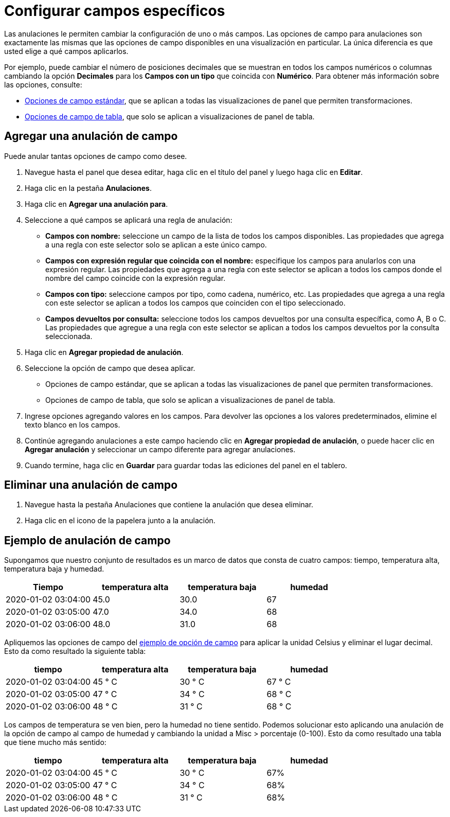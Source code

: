 = Configurar campos específicos

Las anulaciones le permiten cambiar la configuración de uno o más campos. Las opciones de campo para anulaciones son exactamente las mismas que las opciones de campo disponibles en una visualización en particular. La única diferencia es que usted elige a qué campos aplicarlos.

Por ejemplo, puede cambiar el número de posiciones decimales que se muestran en todos los campos numéricos o columnas cambiando la opción *Decimales* para los *Campos con un tipo* que coincida con *Numérico*. Para obtener más información sobre las opciones, consulte:

* xref:paneles/opciones-de-campo-y-anulaciones/opciones-de-campo-estandar.adoc[Opciones de campo estándar], que se aplican a todas las visualizaciones de panel que permiten transformaciones.
* xref:paneles/opciones-de-campo-y-anulaciones/opciones-de-campo-de-tabla.adoc[Opciones de campo de tabla], que solo se aplican a visualizaciones de panel de tabla.

== Agregar una anulación de campo

Puede anular tantas opciones de campo como desee.

[arabic]
. Navegue hasta el panel que desea editar, haga clic en el título del panel y luego haga clic en *Editar*.
. Haga clic en la pestaña *Anulaciones*.
. Haga clic en *Agregar una anulación para*.
. Seleccione a qué campos se aplicará una regla de anulación:
** *Campos con nombre:* seleccione un campo de la lista de todos los campos disponibles. Las propiedades que agrega a una regla con este selector solo se aplican a este único campo.
** *Campos con expresión regular que coincida con el nombre:* especifique los campos para anularlos con una expresión regular. Las propiedades que agrega a una regla con este selector se aplican a todos los campos donde el nombre del campo coincide con la expresión regular.
** *Campos con tipo:* seleccione campos por tipo, como cadena, numérico, etc. Las propiedades que agrega a una regla con este selector se aplican a todos los campos que coinciden con el tipo seleccionado.
** *Campos devueltos por consulta:* seleccione todos los campos devueltos por una consulta específica, como A, B o C. Las propiedades que agregue a una regla con este selector se aplican a todos los campos devueltos por la consulta seleccionada.
. Haga clic en *Agregar propiedad de anulación*.
. Seleccione la opción de campo que desea aplicar.
** Opciones de campo estándar, que se aplican a todas las visualizaciones de panel que permiten transformaciones.
** Opciones de campo de tabla, que solo se aplican a visualizaciones de panel de tabla.
. Ingrese opciones agregando valores en los campos. Para devolver las opciones a los valores predeterminados, elimine el texto blanco en los campos.
. Continúe agregando anulaciones a este campo haciendo clic en *Agregar propiedad de anulación*, o puede hacer clic en *Agregar anulación* y seleccionar un campo diferente para agregar anulaciones.
. Cuando termine, haga clic en *Guardar* para guardar todas las ediciones del panel en el tablero.

== Eliminar una anulación de campo

[arabic]
. Navegue hasta la pestaña Anulaciones que contiene la anulación que desea eliminar.
. Haga clic en el icono de la papelera junto a la anulación.

== Ejemplo de anulación de campo

Supongamos que nuestro conjunto de resultados es un marco de datos que consta de cuatro campos: tiempo, temperatura alta, temperatura baja y humedad.

[cols=",,,",options="header",]
|===
|Tiempo |temperatura alta |temperatura baja |humedad
|2020-01-02 03:04:00 |45.0 |30.0 |67
|2020-01-02 03:05:00 |47.0 |34.0 |68
|2020-01-02 03:06:00 |48.0 |31.0 |68
|===

Apliquemos las opciones de campo del xref:paneles/opciones-de-campo-y-anulaciones/configurar-todos-los-campos.adoc#_ejemplo_de_opcion_de_campo[ejemplo de opción de campo] para aplicar la unidad Celsius y eliminar el lugar decimal. Esto da como resultado la siguiente tabla:

[cols=",,,",options="header",]
|===
|tiempo |temperatura alta |temperatura baja |humedad
|2020-01-02 03:04:00 |45 ° C |30 ° C |67 ° C
|2020-01-02 03:05:00 |47 ° C |34 ° C |68 ° C
|2020-01-02 03:06:00 |48 ° C |31 ° C |68 ° C
|===

Los campos de temperatura se ven bien, pero la humedad no tiene sentido. Podemos solucionar esto aplicando una anulación de la opción de campo al campo de humedad y cambiando la unidad a Misc > porcentaje (0-100). Esto da como resultado una tabla que tiene mucho más sentido:

[cols=",,,",options="header",]
|===
|tiempo |temperatura alta |temperatura baja |humedad
|2020-01-02 03:04:00 |45 ° C |30 ° C |67%
|2020-01-02 03:05:00 |47 ° C |34 ° C |68%
|2020-01-02 03:06:00 |48 ° C |31 ° C |68%
|===

